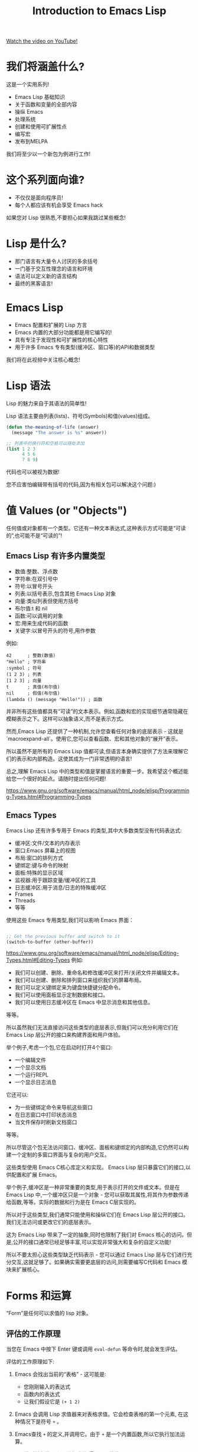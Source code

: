 #+title: Introduction to Emacs Lisp

[[yt:RQK_DaaX34Q][Watch the video on YouTube!]]

* 我们将涵盖什么?

这是一个实用系列!

- Emacs Lisp 基础知识
- 关于函数和变量的全部内容
- 操纵 Emacs
- 处理系统
- 创建和使用可扩展性点
- 编写宏
- 发布到MELPA

我们将至少以一个新包为例进行工作!

#+begin_cta
#+end_cta

* 这个系列面向谁?

- 不仅仅是面向程序员!
- 每个人都应该有机会享受 Emacs hack

如果您对 Lisp 很熟悉,不要担心如果我跳过某些概念!

* Lisp 是什么?

- 那门语言有大量令人讨厌的多余括号
- 一门基于交互性理念的语言和环境
- 语法可以定义新的语言结构
- 最终的黑客语言!

* Emacs Lisp

- Emacs 配置和扩展的 Lisp 方言
- Emacs 内置的大部分功能都是用它编写的!
- 具有专注于发现性和可扩展性的核心特性
- 用于许多 Emacs 专有类型(缓冲区、窗口等)的API和数据类型

我们将在此视频中关注核心概念!

* Lisp 语法

Lisp 的魅力来自于其语法的简单性!

Lisp 语法主要由列表(lists)、符号(Symbols)和值(values)组成。

#+begin_src emacs-lisp
  (defun the-meaning-of-life (answer)
    (message "The answer is %s" answer))

  ;; 列表中的换行符和空格可以随处添加
  (list 1 2 3
        4 5 6
        7 8 9)
#+end_src

代码也可以被视为数据!

您不应害怕编辑带有括号的代码,因为有相关包可以解决这个问题:)

* 值 Values (or "Objects")

任何值或对象都有一个类型。它还有一种文本表达式,这种表示方式可能是“可读的”,也可能不是“可读的”!

** Emacs Lisp 有许多内置类型

- 数值:整数、浮点数
- 字符串:在双引号中
- 符号:以冒号开头
- 列表:以括号表示,包含其他 Emacs Lisp 对象
- 向量:类似列表但使用方括号
- 布尔值:t 和 nil
- 函数:可以调用的对象
- 宏:用来生成代码的函数
- 关键字:以冒号开头的符号,用作参数

例如:
#+BEGIN_SRC elisp -n 1 :hl_lines 0-0,0-0
42      ; 整数(数值)
"Hello" ; 字符串
:symbol ; 符号
(1 2 3) ; 列表
[1 2 3] ; 向量
t       ; 真值(布尔值)
nil     ; 假值(布尔值)
(lambda () (message "Hello!")) ; 函数
#+END_SRC

并非所有这些值都具有“可读”的文本表示。例如,函数和宏的实现细节通常隐藏在模糊表示之下。这样可以抽象语义,而不是表示方式。

然而,Emacs Lisp 还提供了一种机制,允许您查看任何对象的底层表示 - 这就是`macroexpand-all`。使用它,您可以查看函数、宏和其他对象的“展开”表示。

所以虽然不是所有的 Emacs Lisp 值都可读,但语言本身确实提供了方法来理解它们的表示和内部构造。这使其成为一门非常透明的语言!

总之,理解 Emacs Lisp 中的类型和值是掌握语言的重要一步。我希望这个概述能给您一个很好的起点。请随时提出任何问题!

https://www.gnu.org/software/emacs/manual/html_node/elisp/Programming-Types.html#Programming-Types

** Emacs Types

Emacs Lisp 还有许多专用于 Emacs 的类型,其中大多数类型没有代码表达式:

- 缓冲区:文件/文本的内存表示
- 窗口:Emacs 屏幕上的视图
- 布局:窗口的排列方式
- 键绑定:键与命令的映射
- 面板:特殊的显示区域
- 监视器:用于跟踪变量/缓冲区的工具
- 日志缓冲区:用于消息/日志的特殊缓冲区
- Frames
- Threads
- 等等

使用这些 Emacs 专用类型,我们可以影响 Emacs 界面：
#+begin_src emacs-lisp

  ;; Get the previous buffer and switch to it
  (switch-to-buffer (other-buffer))

#+end_src

https://www.gnu.org/software/emacs/manual/html_node/elisp/Editing-Types.html#Editing-Types
例如:

- 我们可以创建、删除、重命名和修改缓冲区来打开/关闭文件并编辑文本。
- 我们可以创建、删除和排列窗口来组织我们的屏幕布局。
- 我们可以定义键绑定来为键盘快捷键分配命令。
- 我们可以使用面板显示定制数据和接口。
- 我们可以使用日志缓冲区在 Emacs 中显示消息和其他信息。

等等。

所以虽然我们无法直接访问这些类型的底层表示,但我们可以充分利用它们在 Emacs Lisp 层公开的接口来构建界面和用户体验。

举个例子,考虑一个包,它在启动时打开4个窗口:

- 一个编辑文件
- 一个显示文档
- 一个运行REPL
- 一个显示日志消息

它还可以:

- 为一些键绑定命令来导航这些窗口
- 在日志窗口中打印状态消息
- 当文件保存时刷新文档窗口

等等。

所以尽管这个包无法访问窗口、缓冲区、面板和键绑定的内部构造,它仍然可以构建一个定制的多窗口界面与复杂的用户交互。

这些类型使用 Emacs C核心库定义和实现。 Emacs Lisp 层只暴露它们的接口,以供配置和扩展 Emacs。

举个例子,缓冲区是一种非常重要的类型,用于表示打开的文件或文本。但是在 Emacs Lisp 中,一个缓冲区只是一个对象 - 您可以获取其属性,将其作为参数传递给函数,等等。实际的数据和行为是在 Emacs C层实现的。

所以对于这些类型,我们通常只能使用和操纵它们在 Emacs Lisp 层公开的接口。我们无法访问或更改它们的底层表示。

这为 Emacs Lisp 带来了一定的抽象,同时也限制了我们对 Emacs 核心的访问。但是,公开的接口通常已经足够丰富,可以实现非常强大和复杂的自定义功能!

所以不要太担心这些类型缺乏代码表示 - 您可以通过 Emacs Lisp 层与它们进行充分交互,这就足够了。如果确实需要更底层的访问,则需要编写C代码和 Emacs 模块来扩展核心。


* Forms 和运算
“Form”是任何可以求值的 lisp 对象。

** 评估的工作原理

当您在 Emacs 中按下 Enter 键或调用 ~eval-defun~ 等命令时,就会发生评估。

评估的工作原理如下:

1. Emacs 会找出当前的“表格” - 这可能是:

   - 您刚刚输入的表达式
   - 函数内的表达式
   - 让我们假设它是 ~(+ 1 2)~

2. Emacs 会调用 Lisp 求值器来对表格求值。它会检查表格的第一个元素, 在这种情况下是符号 ~+~ 。
3. Emacs查找 ~+~ 的定义,并调用它。由于 ~+~ 是一个内置函数,所以它执行加法运算。
4. ~+~ 函数对其参数 ~1~ 和 ~2~ 进行求值,得到两个数值。
5. ~+~ 函数将这些数值相加,得出结果 ~3~ 。
6. 这个结果 ~3~ 成为整个表格 ~(+ 1 2)~ 的值。它被“返回”给调用方。
7. 如果这表格是来自REPL或函数,那么结果会打印在 Echo Area 中。如果来自键绑定,则可能会影响 Emacs。

所以总的来说,评估通过查找表格中的每个元素的定义并递归地对其求值来工作。它会一直重复此过程,直到得到一个结果值。

这意味着表格可以包含其他表格,并且一切都可以互相嵌套 - 这使 Lisp 成为一门非常表达的语言,可以表示复杂的概念。

*** 对不同类型的对象,评估的工作方式有所不同:

- 列表:每个元素都会递归地评估
- 符号:会查找其绑定的值
- 所有其他类型的对象:通常是自我评估的,意味着它们返回自己的值

某些对象是[[https://www.gnu.org/>are/emacs/manual/html_node/elisp/Self_002dEvaluating-Forms.html#Self_002dEvaluating-Forms][自我评估的]],意味着它们返回其自己的值:

#+BEGIN_SRC elisp -n 1 :hl_lines 0-0,0-0
;; Primitives are usually self-evaluating
42      ; 自我评估的 - 返回42
"hello" ; 自我评估的 - 返回"hello"
[1 2 (+ 1 2)]

'(1 2 3) ; 非自我评估的 - 评估每个元素

;; Not self-evaluating!
buffer-file-name

;; Evaluates a function!
(+ 300 11)

(300 100)

;; Some representations can't be evaluated!
#<buffer Emacs-Lisp-01.org>


#+END_SRC

所以,更具体地:

- 列表:递归评估每个元素,最终返回最后一个元素的值。
- 符号:查找其值并返回它。如果未绑定,则引发错误。
- 数值/字符串/向量/布尔值:自我评估的,返回自身。
- 函数:调用该函数并返回其返回值。

而对于那些没有代码表示的 Emacs 类型(如缓冲区、窗口等),如果它们出现在一个表格中,通常会引发错误,因为我们无法对它们求值。

所以总的来说,对于任何对象,Emacs 会尝试通过以下方式之一来对其求值:

1. 如果它是自我评估的,则直接返回其值
2. 如果它是列表,则递归地对每个元素求值
3. 如果它是符号,则查找其值
4. 如果它是函数,则调用它
5. 否则,引发错误

我希望这有助于澄清 Emacs Lisp 中各种类型的评估方式之间的差异。一旦您理解了求值器如何处理每个类型,许多 Lisp 的奥秘就会显现。

** 环境

在 Emacs Lisp 中,一切都是相对于全局环境进行评估的!

优点:您可以在运行时更改环境中的任何内容
缺点:您的 Emacs 会话中,环境可能随着时间的推移变得“脏乱”

#+begin_src emacs-lisp

  ;; 设置初始值
  (setq efs/our-nice-variable "Hello System Crafters!")

  ;; 将其更改为其他内容(甚至是不同的类型!)
  (setq efs/our-nice-variable 1337)

#+end_src


全局环境包含:

- 所有已定义的函数和变量
- 所有的键绑定和其他设置
- 所有加载的包提供的绑定
- 等等

所以当您对某个表格求值时,Emacs 会在这个环境中查找其元素的定义和值。

这意味着您可以在REPL中定义一些内容,然后立即在另一个缓冲区中使用它 - 因为两者共享同一个环境。

但是,这也意味着您在会话的不同阶段定义的内容会相互影响。如果您定义一个变量,然后在几个小时后忘记它,并再次使用相同的名称,这可能会导致问题。

为解决此问题,Emacs 提供了几种“隔离”环境的方法:

- 使用 `let` 创建新绑定,它们仅在 `let` 表格内可见。
- 使用策略像“命名空间”来阻止相互影响的包之间的名称冲突。
- 重启 Emacs 以清除环境并从头开始。
- 在单独的 Emacs 实例中评估代码。

所以,总体而言,全局环境的概念为 Emacs Lisp 带来了强大的动态性,但也增加了管理环境变化的复杂性。您需要理解作用域规则,并采取措施来避免不同部分之间的相互影响。

** Expressions

Lisp 是一门基于表达式的语言,几乎所有的表格都返回一个值。

#+begin_src emacs-lisp

  ;; 一个非常有用的函数...
  (defun add-42 (num)
    (+ num 42))

  ;; 它返回结果
  (add-42 58)

  ;; 在另一个调用中使用结果
  (* (add-42 58) 100)

#+end_src

这个简单的示例演示了几个重要的方面:

1. ~(defun add-42 ...)~ 定义一个函数,名称为 ~add-42~ 。
2. 调用 ~add-42~ 时,Lisp 会对其参数 ~num~ 求值(此处为 58),将其传递给函数。
3. ~add-42~ 函数对其参数求值,得到 `58`。它然后将 `42` 相加,得到 ~100~ 。
4. ~add-42~ 函数的调用表达式 ~(add-42 58)~ 返回函数调用的结果 ~100~ 。
5. 我们可以使用这个结果作为另一个函数 ~*~ 的参数。它将 ~100~ 与 ~100~ 相乘,得到最终结果 ~10000~ 。

所以这展示了 Lisp 中表达式和求值之间的关系:

- 几乎每个表达式都返回一个值。
- 这个值可以用作其他表达式的一部分。
- 通过这种方式,我们可以构建复杂的表达式来表示各种概念。

这使 Lisp 变成一门非常表达的语言。我们可以表达复杂的算法和逻辑,而它们仍然可以像简单的算术表达式一样易于理解。

* Symbols

符号也是一种对象类型,但它不是自我评估的!

符号可以包含字母数字字符以及许多其他字符:

#+begin_src sh

  # 可能的符号字符
  - + = * / _ ~ ! @ $ % ^ & : < > { } ?
#+end_src

这使您能够根据符号中包含的字符来为符号赋予含义。
一些例子:

- =bui-keyword->symbol= - 从一种类型转换为另一种类型
- =efs/some-name= - 为符号定义一个“命名空间”
- =*pcache-repositories*= - 表示全局变量(在 Emacs Lisp 中不常见)
- =string== - 检查某物是否等于某物
- 函数名不可以这样求值:

当对符号求值时,它返回与该绑定相关联的变量值:

#+begin_src emacs-lisp

  ;; 我们之前看到的示例
  buffer-file-name

#+end_src

但是函数名不能像这样求值:

#+begin_src emacs-lisp

  get-file-buffer

#+end_src

我们将在未来的一集中进一步讨论此点。

https://www.gnu.org/software/emacs/manual/html_node/elisp/Symbol-Type.html#Symbol-Type

所以,总结一下:

- 符号是 Emacs Lisp 中的对象类型,但不是自我评估的。
- 它们可以包含各种字符以表示其含义。
- 当对符号求值时,Emacs 会查找其变量绑定并返回其值。如果未找到绑定,则引发错误。
- 函数和宏的名称也是符号,但不能直接求值。我们必须使用 ~(函数名 参数)~ 的形式调用它们。

符号是 Emacs Lisp 中一个非常重要的概念。它们用来:

- 命名变量、函数、宏等
- 表示关键字和其他标识符
- 引用和查找各种绑定
- 等等

所以理解符号以及如何在 Emacs Lisp 中使用和评估它们是掌握语言的关键。

* 中序 VS 前序

Lisp 表达式使用“prefix”前缀表示法:

#+begin_src emacs-lisp
(+ 300 (- 12 1))
#+end_src

这为什么有用呢?因为它使所有函数和运算符具有相同的重要性,甚至包括您定义的函数!

大多数语言使用中序表示法,如:

#+BEGIN_SRC elisp -n 1 :hl_lines 0-0,0-0
300 + (12 - 1)
#+END_SRC

中序表示法需要定义运算符的优先级和结合性,以确定表达式的求值顺序。这使其对阅读和解析变得复杂。

相比之下,前序表示法将运算符视为普通的函数调用。每个子表达式都作为一个参数提供给其相关运算符:
#+begin_src emacs-lisp
(+ 300 (- 12 1))
#+end_src

这意味着:

1. 求值始终从左到右进行
2. 您可以为任何运算符(除了构造函数)定义函数
3. 用户定义的函数与内置函数具有相同的语义

所以前序表示法简化了 Emacs Lisp 语言的语法和求值规则。我们不需要考虑运算符优先级或结合性 - 我们只需要从左到右顺序地求值每个子表达式。

此外,前序表示法还意味着我们可以轻易地为任何运算符定义函数,包括:

- ~+~
- ~*~
- ~/~
- ~and~
- ~or~
- 等等

这使 Emacs Lisp 变成一门非常可扩展的语言。我们可以轻松地自定义语言的各个方面。

总而言之,前序表示法是 Lisp 家族语言的一项关键特征,为其带来许多实用性和表达能力。一旦您习惯了它,您将开始欣赏其简洁性和一致性。

* 练习

打开 =*scratch*= 缓冲区,尝试编写简单的表达式。在每个表达式的末尾使用 =C-x C-e= (=eval-last-sexp=)来对其求值。

这里有一些您可以尝试的:

#+begin_src emacs-lisp

  42

  (* 42 10)

  (concat "Hello " "Emacs!")

  ;; 简单列表
  '(1 2 3)

  ;; 创建列表的另一种方式
  (list 1 2 3)

  ;; 获取列表中第二个元素
  (car (cdr '(1 2 3)))

  ;; 一个向量
  [1 2 3]

#+end_src

此外,还要去看看您的 Emacs 配置,现在可以识别其中的哪些内容!

这是一个很好的练习来加深您对 Emacs Lisp 的理解。我鼓励您尝试:

- 评估不同类型的表格(数字、字符串、列表、向量等)
- 使用不同的内置函数(如 ~concat~ 、 ~list~ 、 ~car~ 等)
- 定义一些简单的函数和变量
- 尝试使用键绑定、菜单和其他命令
- 检查初始化文件以了解更多配置选项

一些其他您可以尝试的内容:
#+BEGIN_SRC elisp -n 1 :hl_lines 0-0,0-0
(defun square (x) (* x x))  ; 定义一个 square 函数
(square 3)                  ; 调用它

(setq name "John")         ; 绑定一个变量
name                         ; 查看其值

(if (> 5 4)
    "Yes"
  "No")                    ; 使用 if 测试

(when (> 5 4)
  (message "5 is greater than 4!")) ; 使用 when

(progn
  (message "Hello")
  (message "World!"))     ; 使用 progn 执行多条语句

[1 (2 3) "four" ]        ; 一个向量

(length [1 2 3])         ; 获取向量的长度

(aref [1 2 3] 1)         ; 索引访问向量元素
#+END_SRC

我希望这个练习能帮助您掌握表达式、函数、变量和其他 Emacs Lisp 概念。不要犹豫,在练习中随意提问 - 我很乐意提供更多解释和示例。
